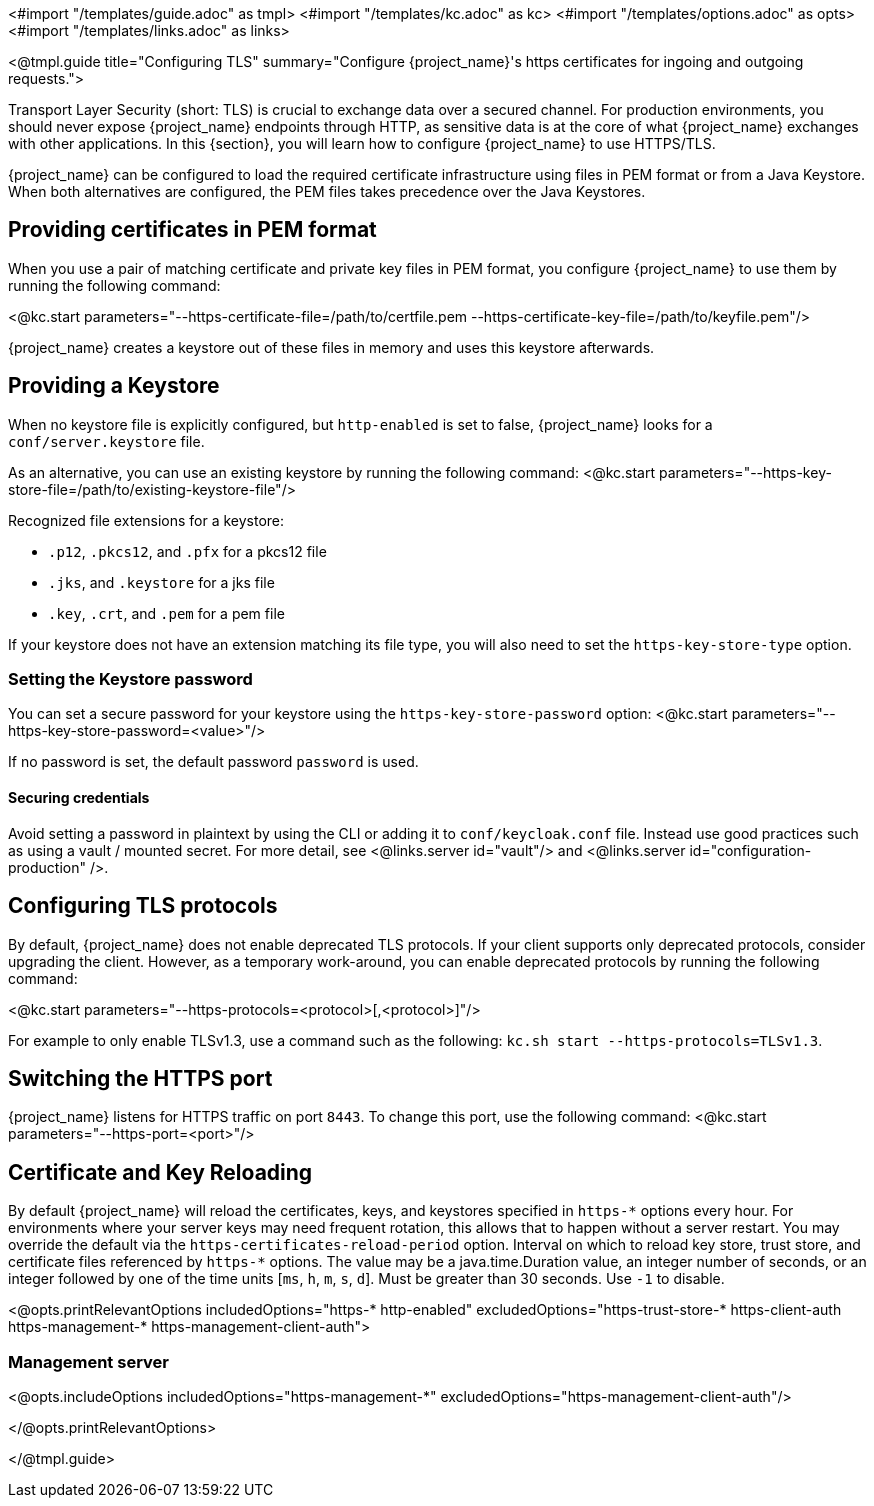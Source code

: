 <#import "/templates/guide.adoc" as tmpl>
<#import "/templates/kc.adoc" as kc>
<#import "/templates/options.adoc" as opts>
<#import "/templates/links.adoc" as links>

<@tmpl.guide
title="Configuring TLS"
summary="Configure {project_name}'s https certificates for ingoing and outgoing requests.">

Transport Layer Security (short: TLS) is crucial to exchange data over a secured channel.
For production environments, you should never expose {project_name} endpoints through HTTP, as sensitive data is at the core of what {project_name} exchanges with other applications.
In this {section}, you will learn how to configure {project_name} to use HTTPS/TLS.

{project_name} can be configured to load the required certificate infrastructure using files in PEM format or from a Java Keystore.
When both alternatives are configured, the PEM files takes precedence over the Java Keystores.

== Providing certificates in PEM format
When you use a pair of matching certificate and private key files in PEM format, you configure {project_name} to use them by running the following command:

<@kc.start parameters="--https-certificate-file=/path/to/certfile.pem --https-certificate-key-file=/path/to/keyfile.pem"/>

{project_name} creates a keystore out of these files in memory and uses this keystore afterwards.

== Providing a Keystore
When no keystore file is explicitly configured, but `http-enabled` is set to false, {project_name} looks for a `conf/server.keystore` file.

As an alternative, you can use an existing keystore by running the following command:
<@kc.start parameters="--https-key-store-file=/path/to/existing-keystore-file"/>

Recognized file extensions for a keystore:

* `.p12`, `.pkcs12`, and `.pfx` for a pkcs12 file
* `.jks`, and `.keystore` for a jks file
* `.key`, `.crt`, and `.pem` for a pem file

If your keystore does not have an extension matching its file type, you will also need to set the `https-key-store-type` option.

=== Setting the Keystore password
You can set a secure password for your keystore using the `https-key-store-password` option:
<@kc.start parameters="--https-key-store-password=<value>"/>

If no password is set, the default password `password` is used.

==== Securing credentials
Avoid setting a password in plaintext by using the CLI or adding it to `conf/keycloak.conf` file.
Instead use good practices such as using a vault / mounted secret. For more detail, see <@links.server id="vault"/> and <@links.server id="configuration-production" />.

== Configuring TLS protocols
By default, {project_name} does not enable deprecated TLS protocols.
If your client supports only deprecated protocols, consider upgrading the client.
However, as a temporary work-around, you can enable deprecated protocols by running the following command:

<@kc.start parameters="--https-protocols=<protocol>[,<protocol>]"/>

For example to only enable TLSv1.3, use a command such as the following: `kc.sh start --https-protocols=TLSv1.3`.

== Switching the HTTPS port
{project_name} listens for HTTPS traffic on port `8443`. To change this port, use the following command:
<@kc.start parameters="--https-port=<port>"/>

== Certificate and Key Reloading

By default {project_name} will reload the certificates, keys, and keystores specified in `+https-*+` options every hour. For environments where your server keys may need frequent rotation, this allows that to happen without a server restart. You may override the default via the `https-certificates-reload-period` option. Interval on which to reload key store, trust store, and certificate files referenced by `+https-*+` options.
The value may be a java.time.Duration value, an integer number of seconds, or an integer followed by one of the time units [`ms`, `h`, `m`, `s`, `d`]. Must be greater than 30 seconds. Use `-1` to disable.

<@opts.printRelevantOptions includedOptions="https-* http-enabled" excludedOptions="https-trust-store-* https-client-auth https-management-* https-management-client-auth">

=== Management server
<@opts.includeOptions includedOptions="https-management-*" excludedOptions="https-management-client-auth"/>

</@opts.printRelevantOptions>

</@tmpl.guide>
